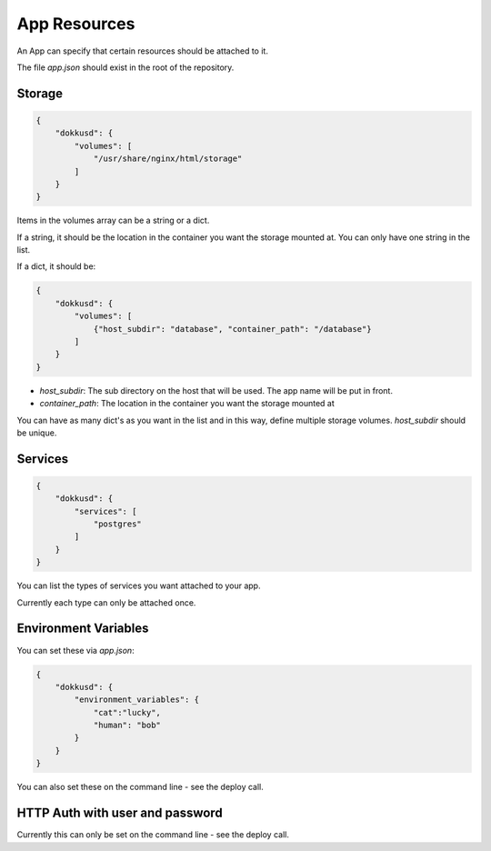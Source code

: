 App Resources
=============

An App can specify that certain resources should be attached to it.

The file `app.json` should exist in the root of the repository.

Storage
-------

.. code-block:: json

    {
        "dokkusd": {
            "volumes": [
                "/usr/share/nginx/html/storage"
            ]
        }
    }

Items in the volumes array can be a string or a dict.

If a string, it should be the location in the container you want the storage mounted at. You can only have one string in the list.

If a dict, it should be:

.. code-block:: json

    {
        "dokkusd": {
            "volumes": [
                {"host_subdir": "database", "container_path": "/database"}
            ]
        }
    }

* `host_subdir`: The sub directory on the host that will be used. The app name will be put in front.
* `container_path`: The location in the container you want the storage mounted at

You can have as many dict's as you want in the list and in this way, define multiple storage volumes. `host_subdir` should be unique.

Services
--------

.. code-block:: json

    {
        "dokkusd": {
            "services": [
                "postgres"
            ]
        }
    }

You can list the types of services you want attached to your app.

Currently each type can only be attached once.

Environment Variables
---------------------

You can set these via `app.json`:

.. code-block:: json

    {
        "dokkusd": {
            "environment_variables": {
                "cat":"lucky",
                "human": "bob"
            }
        }
    }

You can also set these on the command line - see the deploy call.


HTTP Auth with user and password
--------------------------------

Currently this can only be set on the command line - see the deploy call.

